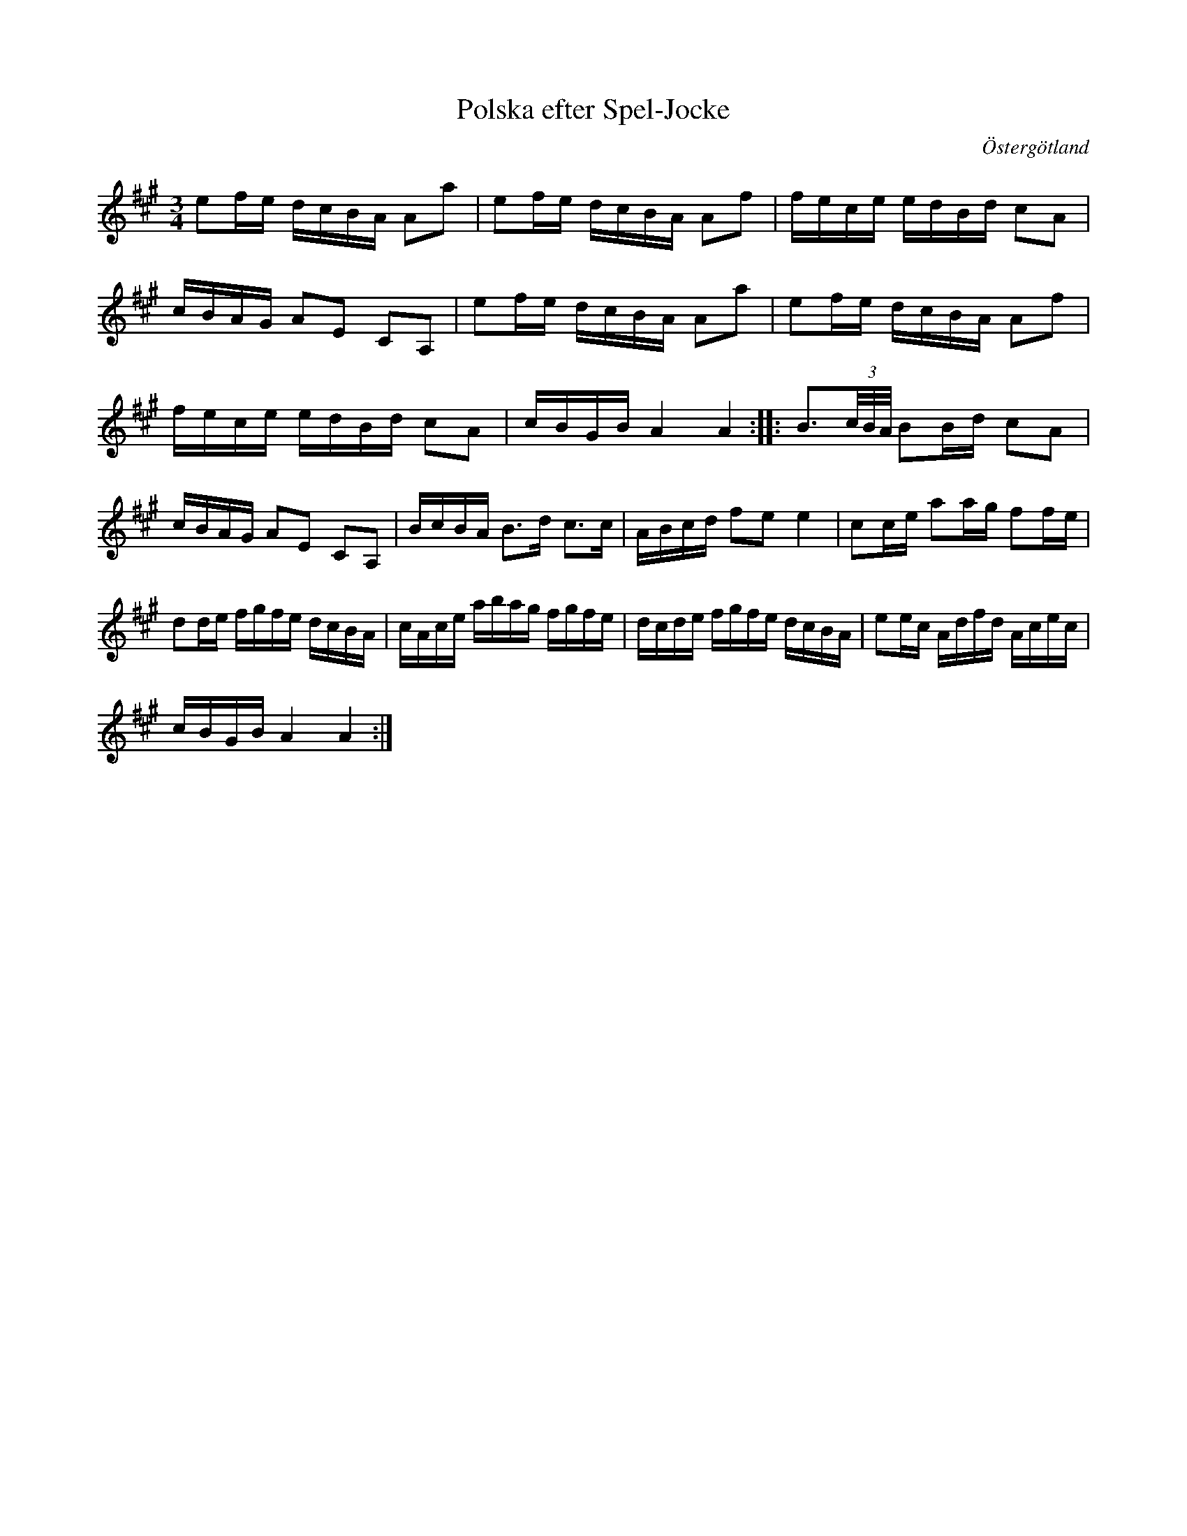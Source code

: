 %%abc-charset utf-8

L:1/16
M:3/4
O:Östergötland
R:Slängpolska
X:224
T:Polska efter Spel-Jocke
R:Slängpolska
H:efter Johannes Johansson "Spel-Jocke", Torpa, Ydre
H:Jämför "Flickorna dansar på tå"
Z:Henrik Norbäck
M:3/4
L:1/16
K:A
e2fe dcBA A2a2 | e2fe dcBA A2f2 | fece edBd c2A2 |
cBAG A2E2 C2A,2 | e2fe dcBA A2a2 | e2fe dcBA A2f2 |
fece edBd c2A2 | cBGB A4 A4 :||: B3(3c/B/A/ B2Bd c2A2 |
cBAG A2E2 C2A,2 | BcBA B3d c3c | ABcd f2e2 e4 | c2ce a2ag f2fe |
d2de fgfe dcBA | cAce abag fgfe | dcde fgfe dcBA | e2ec Adfd Acec |
cBGB A4 A4 :|

